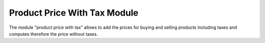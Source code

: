 Product Price With Tax Module
#############################

The module "product price with tax" allows to add the prices for buying and
selling products including taxes and computes therefore the price without
taxes.
